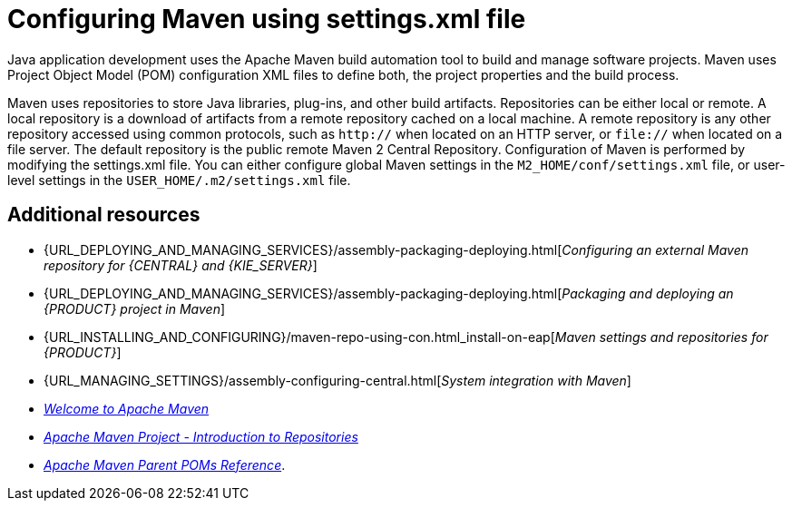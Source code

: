 [id='managing-business-central-using-settings-xml-ref']
= Configuring Maven using settings.xml file

Java application development uses the Apache Maven build automation tool to build and manage software projects. Maven uses Project Object Model (POM) configuration XML files to define both, the project properties and the build process.

Maven uses repositories to store Java libraries, plug-ins, and other build artifacts. Repositories can be either local or remote. A local repository is a download of artifacts from a remote repository cached on a local machine. A remote repository is any other repository accessed using common protocols, such as `http://` when located on an HTTP server, or `file://` when located on a file server. The default repository is the public remote Maven 2 Central Repository.
Configuration of Maven is performed by modifying the settings.xml file. You can either configure global Maven settings in the `M2_HOME/conf/settings.xml` file, or user-level settings in the `USER_HOME/.m2/settings.xml` file.

[float]
== Additional resources

* {URL_DEPLOYING_AND_MANAGING_SERVICES}/assembly-packaging-deploying.html[_Configuring an external Maven repository for {CENTRAL} and {KIE_SERVER}_]
* {URL_DEPLOYING_AND_MANAGING_SERVICES}/assembly-packaging-deploying.html[_Packaging and deploying an {PRODUCT} project in Maven_]
* {URL_INSTALLING_AND_CONFIGURING}/maven-repo-using-con.html_install-on-eap[_Maven settings and repositories for {PRODUCT}_]
* {URL_MANAGING_SETTINGS}/assembly-configuring-central.html[_System integration with Maven_]
* http://maven.apache.org/[_Welcome to Apache Maven_]
* https://maven.apache.org/guides/introduction/introduction-to-repositories.html[_Apache Maven Project - Introduction to Repositories_]
* https://maven.apache.org/pom/index.html[_Apache Maven Parent POMs Reference_].

